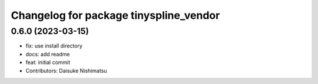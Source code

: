 ^^^^^^^^^^^^^^^^^^^^^^^^^^^^^^^^^^^^^^^
Changelog for package tinyspline_vendor
^^^^^^^^^^^^^^^^^^^^^^^^^^^^^^^^^^^^^^^

0.6.0 (2023-03-15)
------------------
* fix: use install directory
* docs: add readme
* feat: initial commit
* Contributors: Daisuke Nishimatsu
